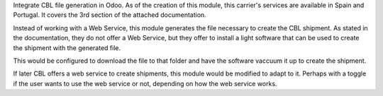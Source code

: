 Integrate CBL file generation in Odoo. As of the creation of this module, this carrier's services are available in
Spain and Portugal. It covers the 3rd section of the attached documentation.

Instead of working with a Web Service, this module generates the file necessary to create the CBL shipment.
As stated in the documentation, they do not offer a Web Service, but they offer to install a light software
that can be used to create the shipment with the generated file.

This would be configured to download the file to that folder and have the software vaccuum it up
to create the shipment.

If later CBL offers a web service to create shipments, this module would be modified to adapt to it. Perhaps with a toggle if
the user wants to use the web service or not, depending on how the web service works.
